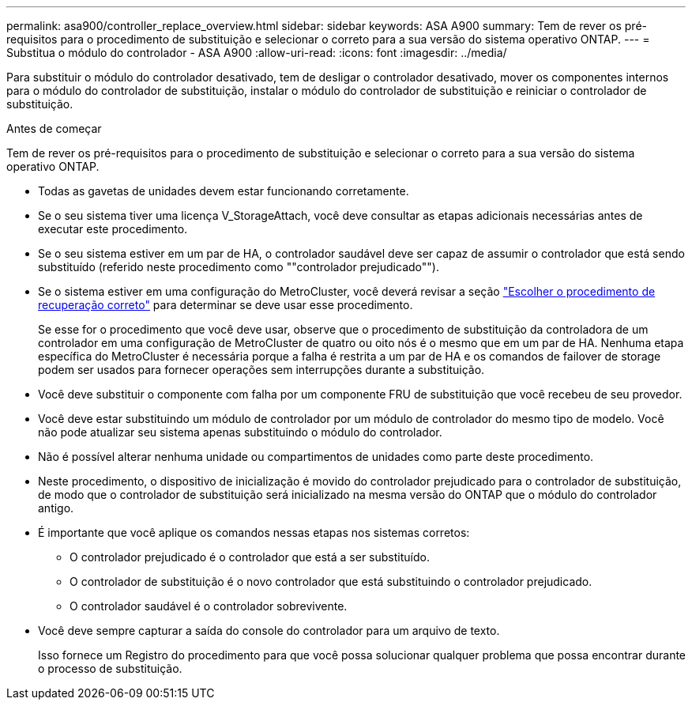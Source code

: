 ---
permalink: asa900/controller_replace_overview.html 
sidebar: sidebar 
keywords: ASA A900 
summary: Tem de rever os pré-requisitos para o procedimento de substituição e selecionar o correto para a sua versão do sistema operativo ONTAP. 
---
= Substitua o módulo do controlador - ASA A900
:allow-uri-read: 
:icons: font
:imagesdir: ../media/


[role="lead"]
Para substituir o módulo do controlador desativado, tem de desligar o controlador desativado, mover os componentes internos para o módulo do controlador de substituição, instalar o módulo do controlador de substituição e reiniciar o controlador de substituição.

.Antes de começar
Tem de rever os pré-requisitos para o procedimento de substituição e selecionar o correto para a sua versão do sistema operativo ONTAP.

* Todas as gavetas de unidades devem estar funcionando corretamente.
* Se o seu sistema tiver uma licença V_StorageAttach, você deve consultar as etapas adicionais necessárias antes de executar este procedimento.
* Se o seu sistema estiver em um par de HA, o controlador saudável deve ser capaz de assumir o controlador que está sendo substituído (referido neste procedimento como ""controlador prejudicado"").
* Se o sistema estiver em uma configuração do MetroCluster, você deverá revisar a seção https://docs.netapp.com/us-en/ontap-metrocluster/disaster-recovery/concept_choosing_the_correct_recovery_procedure_parent_concept.html["Escolher o procedimento de recuperação correto"] para determinar se deve usar esse procedimento.
+
Se esse for o procedimento que você deve usar, observe que o procedimento de substituição da controladora de um controlador em uma configuração de MetroCluster de quatro ou oito nós é o mesmo que em um par de HA. Nenhuma etapa específica do MetroCluster é necessária porque a falha é restrita a um par de HA e os comandos de failover de storage podem ser usados para fornecer operações sem interrupções durante a substituição.

* Você deve substituir o componente com falha por um componente FRU de substituição que você recebeu de seu provedor.
* Você deve estar substituindo um módulo de controlador por um módulo de controlador do mesmo tipo de modelo. Você não pode atualizar seu sistema apenas substituindo o módulo do controlador.
* Não é possível alterar nenhuma unidade ou compartimentos de unidades como parte deste procedimento.
* Neste procedimento, o dispositivo de inicialização é movido do controlador prejudicado para o controlador de substituição, de modo que o controlador de substituição será inicializado na mesma versão do ONTAP que o módulo do controlador antigo.
* É importante que você aplique os comandos nessas etapas nos sistemas corretos:
+
** O controlador prejudicado é o controlador que está a ser substituído.
** O controlador de substituição é o novo controlador que está substituindo o controlador prejudicado.
** O controlador saudável é o controlador sobrevivente.


* Você deve sempre capturar a saída do console do controlador para um arquivo de texto.
+
Isso fornece um Registro do procedimento para que você possa solucionar qualquer problema que possa encontrar durante o processo de substituição.


